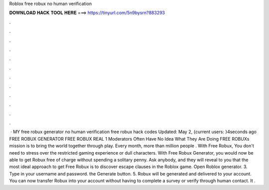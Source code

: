 Roblox free robux no human verification

𝐃𝐎𝐖𝐍𝐋𝐎𝐀𝐃 𝐇𝐀𝐂𝐊 𝐓𝐎𝐎𝐋 𝐇𝐄𝐑𝐄 ===> https://tinyurl.com/5n9bysrn?883293

.

.

.

.

.

.

.

.

.

.

.

.

 · MY free robux generator no human verification free robux hack codes Updated: May 2, {current users: }4seconds ago FREE ROBUX GENERATOR FREE ROBUX REAL 1 Moderators Often Have No Idea What They Are Doing FREE ROBUXs mission is to bring the world together through play. Every month, more than million people . With Free Robux, You don't need to stress over the restricted gaming experience or dull characters. With Free Robux Generator, you would now be able to get Robux free of charge without spending a solitary penny. Ask anybody, and they will reveal to you that the most ideal approach to get Free Robux is to discover escape clauses in the Roblox game. Open Roblox generator. 3. Type in your username and password.  the Generate button. 5. Robux will be generated and delivered to your account. You can now transfer Robux into your account without having to complete a survey or verify through human contact. It .